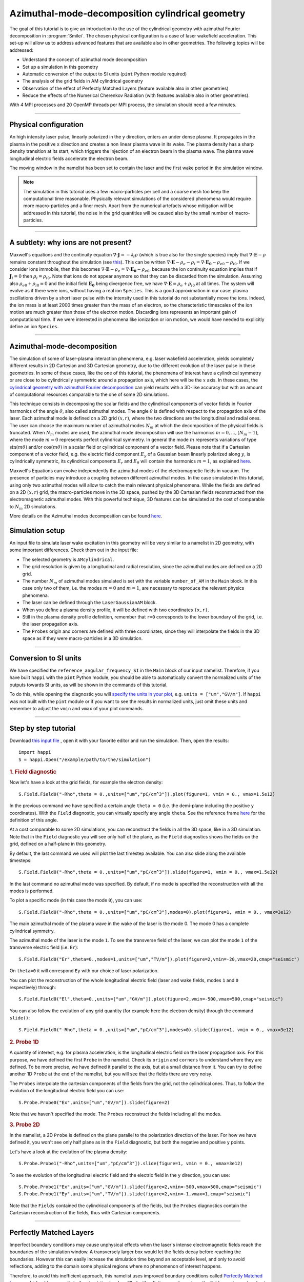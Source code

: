 Azimuthal-mode-decomposition cylindrical geometry 
------------------------------------------------------

The goal of this tutorial is to give an introduction to the use of the cylindrical geometry 
with azimuthal Fourier decomposition in :program:`Smilei`.
The chosen physical configuration is a case of laser wakefield acceleration.
This set-up will allow us to address advanced features that are available
also in other geometries.
The following topics will be addressed:

* Understand the concept of azimuthal mode decomposition
* Set up a simulation in this geometry
* Automatic conversion of the output to SI units (``pint`` Python module required)
* The analysis of the grid fields in AM cylindrical geometry
* Observation of the effect of Perfectly Matched Layers (feature available also in other geometries)
* Reduce the effects of the Numerical Cherenkov Radiation (with features available also in other geometries).

With 4 MPI processes and 20 OpenMP threads per MPI process, the simulation should need a few minutes.


----

Physical configuration
^^^^^^^^^^^^^^^^^^^^^^^^

An high intensity laser pulse, linearly polarized in the ``y`` direction, enters an under dense plasma. 
It propagates in the plasma in the positive ``x`` direction and creates a non linear plasma wave in its wake.
The plasma density has a sharp density transition at its start, which triggers
the injection of an electron beam in the plasma wave. The plasma wave longitudinal
electric fields accelerate the electron beam.

The moving window in the namelist has been set to contain the laser and the first wake period in the simulation window.


.. note::

  The simulation in this tutorial uses a few macro-particles per cell and a coarse mesh too keep the 
  computational time reasonable. Physically relevant simulations of the considered phenomena would 
  require more macro-particles and a finer mesh. Apart from the numerical artefacts whose 
  mitigation will be addressed in this tutorial, the noise in the grid quantities will be caused 
  also by the small number of macro-particles. 

----


A subtlety: why ions are not present?
^^^^^^^^^^^^^^^^^^^^^^^^^^^^^^^^^^^^^^^

Maxwell's equations and the continuity equation :math:`\nabla\cdot\mathbf{J}=-\partial_t\rho` 
(which is true also for the single species) imply that :math:`\nabla\cdot\mathbf{E}-\rho` remains 
constant throughout the simulation
(see `this <https://smileipic.github.io/Smilei/Understand/relativistic_fields_initialization.html>`_).
This can be written :math:`\nabla\cdot\mathbf{E}-\rho_e-\rho_i=\nabla\cdot\mathbf{E_0}-\rho_{e0}-\rho_{i0}`.
If we consider ions immobile, then this becomes :math:`\nabla\cdot\mathbf{E}-\rho_e=\nabla\cdot\mathbf{E_0}-\rho_{e0}`, 
because the ion continuity equation implies that if :math:`\mathbf{J}_{i}=0` then :math:`\rho_i=\rho_{i0}`.
Note that ions do not appear anymore so that they can be discarded from the simulation.
Assuming also :math:`\rho_{e0}+\rho_{i0}=0` and the initial field :math:`\mathbf{E_0}` being divergence free,
we have :math:`\nabla\cdot\mathbf{E}=\rho_e+\rho_{i0}` at all times.
The system will evolve as if there were ions, without having a real ion ``Species``. 
This is a good approximation in our case: plasma oscillations driven by a short 
laser pulse with the intensity used in this tutorial
do not substantially move the ions. Indeed, the ion mass is at least 2000 times 
greater than the mass of an electron, so the characteristic timescales of the 
ion motion are much greater than those of the electron motion. Discarding ions 
represents an important gain of computational time.
If we were interested in phenomena like ionization or ion motion,
we would have needed to explicitly define an ion ``Species``.

----



Azimuthal-mode-decomposition
^^^^^^^^^^^^^^^^^^^^^^^^^^^^

The simulation of some of laser-plasma interaction phenomena, e.g. laser wakefield acceleration, 
yields completely different results in 2D Cartesian and 3D Cartesian geometry,
due to the different evolution of the laser pulse in these geometries.
In some of these cases, like the one of this tutorial, the phenomena of interest 
have a cylindrical symmetry or are close to be cylindrically symmetric
around a propagation axis, which here will be the :math:`x` axis. In these cases, the 
`cylindrical geometry with azimuthal Fourier decomposition <https://smileipic.github.io/Smilei/Understand/azimuthal_modes_decomposition.html>`_
can yield results with a 3D-like accuracy but with an amount of computational resources comparable
to the one of some 2D simulations.

This technique consists in decomposing the scalar fields and the cylindrical components of vector fields
in Fourier harmonics of the angle :math:`\theta`, also called azimuthal modes. 
The angle :math:`\theta` is defined with respect to the propagation axis of the laser. 
Each azimuthal mode is defined on a 2D grid :math:`(x,r)`, where the two directions are the longitudinal and radial ones.
The user can choose the maximum number of azimuthal modes :math:`N_m` at which the decomposition of the physical fields is truncated.
When :math:`N_m` modes are used, the azimuthal mode decomposition will use the harmonics :math:`m=0,...,(N_m-1)`,
where the mode :math:`m=0` represents perfect cylindrical symmetry. 
In general the mode :math:`m` represents variations of type :math:`\sin(m\theta)` and/or :math:`\cos(m\theta)`
in a scalar field or cylindrical component of a vector field. Please note that if a Cartesian component
of a vector field, e.g. the electric field component :math:`E_y` of a Gaussian beam linearly polarized along :math:`y`,
is cylindrically symmetric, its cylindrical components :math:`E_r` and :math:`E_\theta` will contain the harmonics :math:`m=1`,
as explained `here <https://smileipic.github.io/Smilei/Understand/azimuthal_modes_decomposition.html>`_.

Maxwell's Equations can evolve independently the azimuthal modes of the electromagnetic fields in vacuum. 
The presence of particles may introduce a coupling between different azimuthal modes.
In the case simulated in this tutorial, using only two azimuthal modes will allow 
to catch the main relevant physical phenomena.
While the fields are defined on a 2D :math:`(x,r)` grid, the macro-particles move 
in the 3D space, pushed by the 3D Cartesian fields reconstructed from the electromagnetic azimuthal modes. 
With this powerful technique, 3D features can be simulated at the cost of comparable to :math:`N_m` 2D simulations.

More details on the Azimuthal modes decomposition can be found `here <https://smileipic.github.io/Smilei/Understand/azimuthal_modes_decomposition.html>`_.

Simulation setup
^^^^^^^^^^^^^^^^^^^^^^^^

An input file to simulate laser wake excitation in this geometry will be very 
similar to a namelist in 2D geometry, with some important differences.
Check them out in the input file:

* The selected geometry is ``AMcylindrical``.

* The grid resolution is given by a longitudinal and radial resolution, since the azimuthal modes are defined on a 2D grid.

* The number :math:`N_m` of azimuthal modes simulated is set with the variable ``number_of_AM`` in the ``Main`` block. In this case only two of them, i.e. the modes :math:`m=0` and :math:`m=1`, are necessary to reproduce the relevant physics phenomena.

* The laser can be defined through the ``LaserGaussianAM`` block.

* When you define a plasma density profile, it will be defined with two coordinates ``(x,r)``.

* Still in the plasma density profile definition, remember that ``r=0`` corresponds to the lower boundary of the grid, i.e. the laser propagation axis.

* The ``Probes`` origin and corners are defined with three coordinates, since they will interpolate the fields in the 3D space as if they were macro-particles in a 3D simulation.



----

Conversion to SI units
^^^^^^^^^^^^^^^^^^^^^^^^

We have specified the ``reference_angular_frequency_SI`` in the ``Main`` block
of our input namelist. Therefore, if you have built ``happi`` with the ``pint`` Python module, 
you should be able to automatically convert the normalized units of the outputs
towards SI units, as will be shown in the commands of this tutorial. 

To do this, while opening the diagnostic you will `specify the units in your plot <https://smileipic.github.io/Smilei/Use/post-processing.html#specifying-units>`_,
e.g. ``units = ["um","GV/m"]``. If ``happi`` was not built with the ``pint`` module 
or if you want to see the results in normalized units, just omit these units
and remember to adjust the ``vmin`` and ``vmax`` of your plot commands.
  
  
----


Step by step tutorial
^^^^^^^^^^^^^^^^^^^^^^^^

Download  `this input file <laser_wake_AM.py>`_ , open it with your favorite editor and run the simulation.
Then, open the results::

  import happi
  S = happi.Open("/example/path/to/the/simulation") 

.. rubric:: 1. Field diagnostic

Now let's have a look at the grid fields, for example the electron density::

  S.Field.Field0("-Rho",theta = 0.,units=["um","pC/cm^3"]).plot(figure=1, vmin = 0., vmax=1.5e12)

In the previous command we have specified a certain angle ``theta = 0`` (i.e. the demi-plane including the positive ``y`` coordinates).
With the ``Field`` diagnostic, you can virtually specify any angle ``theta``. 
See the reference frame `here <https://smileipic.github.io/Smilei/Understand/azimuthal_modes_decomposition.html>`_ for the definition of this angle.

At a cost comparable to some 2D simulations, you can reconstruct the fields in all the 3D space, like in a 3D simulation.
Note that in the ``Field`` diagnostic you will see only half of the plane, as the ``Field`` diagnostics shows the fields on the grid, defined on a half-plane in this geometry.

By default, the last command we used will plot the last timestep available. You can also slide along the available timesteps::
  
  S.Field.Field0("-Rho",theta = 0.,units=["um","pC/cm^3"]).slide(figure=1, vmin = 0., vmax=1.5e12)

In the last command no azimuthal mode was specified. By default, if no mode is specified the reconstruction with all the modes is performed.

To plot a specific mode (in this case the mode ``0``), you can use::

  S.Field.Field0("-Rho",theta = 0.,units=["um","pC/cm^3"],modes=0).plot(figure=1, vmin = 0., vmax=3e12)

The main azimuthal mode of the plasma wave in the wake of the laser is the mode 0. The mode 0 has a complete cylindrical symmetry.

The azimuthal mode of the laser is the mode ``1``. 
To see the transverse field of the laser, we can plot the mode ``1`` of 
the transverse electric field (i.e. ``Er``)::

  S.Field.Field0("Er",theta=0.,modes=1,units=["um","TV/m"]).plot(figure=2,vmin=-20,vmax=20,cmap="seismic")

On ``theta=0`` it will correspond ``Ey`` with our choice of laser polarization.

You can plot the reconstruction of the whole longitudinal electric 
field (laser and wake fields, modes ``1`` and ``0`` respectively) through::

  S.Field.Field0("El",theta=0.,units=["um","GV/m"]).plot(figure=2,vmin=-500,vmax=500,cmap="seismic")

You can also follow the evolution of any grid quantity (for example here the electron density) through the command ``slide()``::

  S.Field.Field0("-Rho",theta = 0.,units=["um","pC/cm^3"],modes=0).slide(figure=1, vmin = 0., vmax=3e12)

.. rubric:: 2. Probe 1D

A quantity of interest, e.g. for plasma acceleration, is the longitudinal electric field on the laser propagation axis. 
For this purpose, we have defined the first ``Probe`` in the namelist. 
Check its ``origin`` and ``corners`` to understand where they are defined. 
To be more precise, we have defined it parallel to the axis, but at a small distance from it.
You can try to define another 1D ``Probe`` at the end of the namelist, but you will see that the fields there are very noisy. 

The ``Probes`` interpolate the cartesian components of the fields from the grid, not the cylindrical ones.
Thus, to follow the evolution of the longitudinal electric field you can use::

  S.Probe.Probe0("Ex",units=["um","GV/m"]).slide(figure=2)

Note that we haven't specified the mode. The ``Probes`` reconstruct the fields including all the modes.

.. rubric:: 3. Probe 2D

In the namelist, a 2D ``Probe`` is defined on the plane parallel to the polarization direction of the laser.
For how we have defined it, you won't see only half plane as in the ``Field`` diagnostic, but both the negative and positive ``y`` points.

Let's have a look at the evolution of the plasma density::

  S.Probe.Probe1("-Rho",units=["um","pC/cm^3"]).slide(figure=1, vmin = 0., vmax=3e12)

To see the evolution of the longitudinal electric field and the electric field in the ``y`` direction, you can use::

  S.Probe.Probe1("Ex",units=["um","GV/m"]).slide(figure=2,vmin=-500,vmax=500,cmap="seismic")
  S.Probe.Probe1("Ey",units=["um","TV/m"]).slide(figure=2,vmin=-1,vmax=1,cmap="seismic")

Note that the ``Fields`` contained the cylindrical components of the fields, but the ``Probes`` diagnostics
contain the Cartesian reconstruction of the fields, thus with Cartesian components.

----


Perfectly Matched Layers
^^^^^^^^^^^^^^^^^^^^^^^^^^^

Imperfect boundary conditions may cause unphysical effects when the laser's intense
electromagnetic fields reach the boundaries of the simulation window.
A transversely larger box would let the fields decay before reaching the boundaries.
However this can easily increase the simulation time beyond an acceptable level, 
and only to avoid reflections, adding to the domain some physical regions where 
no phenomenon of interest happens. 

Therefore, to avoid this inefficient approach, this namelist uses improved 
boundary conditions called `Perfectly Matched Layers <https://smileipic.github.io/Smilei/Understand/PML.html>`_, 
which add some cells to the simulation borders filled with a fictious medium 
where the fields are damped and not reflected back inside the physical simulation window. 
Note that these additional cells are not visible to the user.

The Perfectly Matched Layers are activated in the ``Main`` block through::

  EM_boundary_conditions = [
      ["PML","PML"],
      ["PML","PML"],
  ],

  number_of_pml_cells = [[20,20],[20,20]],  
  
**Action**: How do the results change if you decrease the number of PML cells
from 20 to 5? Are the fields more or less noisy? You may need to saturate the 
colormap to see differences.
Check the field with::

  S.Probe.Probe1("Ey",units=["um","TV/m"]).slide(figure=2,vmin=-1,vmax=1,cmap="seismic")
  
We recommend to launch this simulation in a different directory to be able to
compare the two simulations. You should find some differences especially at 
the window borders.

**Action**: What happens if instead of the ``"PML"`` boundary conditions you use 
the more classic following conditions?::

  EM_boundary_conditions  =  [["silver-muller","silver-muller"],["buneman","buneman"],]

We recommend to launch this simulation in a different directory to be able to
compare the two simulations. As in the previous exercise, check the fields at the border.
Small differences given by the presence (or not) of reflections at the borders
can have visible effects on the accelerated electron beam dynamics.
For example, check the shape of the electron beam by visualizing the electron 
density::

  S.Probe.Probe1("-Rho",units=["um","pC/cm^3"]).slide(figure=1, vmin = 0., vmax=3e12)

How large should the simulation window be to avoid reflections without a Perfectly
Matched Layers? How much does the simulation time change with a larger window without
Perfectly Matched Layers?

----


Coping with the Numerical Cherenkov Radiation
^^^^^^^^^^^^^^^^^^^^^^^^^^^^^^^^^^^^^^^^^^^^^^^^

The finite difference solver used in the simulation (``maxwell_solver="Yee"`` 
is used by default) introduces a numerical dispersion in the wave propagation.
For example, the laser and plasma fields propagating in the `x` direction as in 
the simulation of this tutorial are slowed down and this effect is stronger when 
the timestep is set increasingly smaller compared to the cell length along `x`.
To reduce the dispersion ideally the normalized timestep should be as near as 
possible to the normalized cell length along `x`.

The interaction of relativistic macro-particles with these numerically slowed waves
generates a purely numerical artifact called Numerical Cherenkov Radiation, which
manifests as a high frequency electromagnetic fields around relativistic macro-particles
as (e.g. in accelerated electron beam in laser wakefield acceleration). These spurious
fields have visible effects on the simulated dynamics of the accelerated beams
and can easily propagate in the simulation window. Therefore, in order to have 
more physically relevant results, some technique must be used to cope with this effect.
Unfortunately there is no universal solution that can remove the effects of the Numerical
Cherenkov Radiation in all physical set-ups that can be simulated and without 
considerably increasing the simulation time, thus the user
must find the technique that yields the desired accuracy-performance compromise
depending on their case of interest.

In this tutorial we will test the use of a low-pass filter on the currents and 
a force interpolation technique that can reduce the effects of the Numerical Cherenkov
Radiation on the macro-particles.

One of the simplest techniques to reduce the Numerical Cherenkov Radiation is to 
filter the currents with a binomial filter.
Try to launch a new simulation using the same namelist, but decommenting the block::

  CurrentFilter(
     model  = "binomial",
     passes = [2],
  )

**Action**: compare the results of the two simulations, with and without filter.
For example, you can use the ``Probes`` to check a combination of ``Probes`` proportional
to the force acting on the macro-particles in the `y` direction::

  S.Probe.Probe1("Ey-c*Bz").slide(vmin=-0.02,vmax=0.02,cmap="seismic")
  
Without the filter, you will see the high frequency oscillations of the numerical
Cherenkov Radiation, that have a visible effect also on the shape of the
accelerated electron beam inside the plasma waves. You can check this with::

  S.Probe.Probe1("-Rho",units=["um","pC/cm^3"]).slide(figure=1, vmin = 0., vmax=3e12)
  
The electron beam simulated with the filter should be transversely smaller.
This happens because the filter reduces the growth of the spurious radiation, 
whose effects include the heating the electron beams.
Using a low pass filter is not an ideal solution, since it can damp high frequencies 
that are physical and adds time dedicated to communications, especially when
the number of filter passes is increased to further reduce the numerical artifact.

A second solution, that we recommend, is the use of a force interpolation technique 
called B-TIS3 described in 
`P.-L. Bourgeois and X. Davoine, Journal of Plasma Physics 89 (2023) <https://doi.org/10.1017/S0022377823000223>`_, 
that does not remove the Numerical Cherenkov Radiation, but considerably reduces 
its effects on the macro-particles, with minimal increase of the simulation time.

**Action**: Run a new simulation (without filter), changing the variable ``use_BTIS3_interpolation`` 
before the ``Main`` block to ``True``. Note how this changes the ``pusher`` 
and adds some fields to the ``Probes`` in the namelist. 
Activating the B-TIS3 interpolates the magnetic fields 
in a way that is more physically accurate for fields moving close to the speed 
of light in the positive `x` direction, and when the normalized timestep is close
to the normalized cell size along `x` (which is typical of laser wakefield simulations).
Check how the electron beam shape changes as you have done before with the filter
and then check this combination of ``Probes``::

  S.Probe.Probe1("Ey-c*Bz",units=["um","GV/m"]).slide(figure=2,vmin=-200,vmax=200,cmap="seismic")
  
The differences are small compared to the simulation with B-TIS3 and you will 
still see the Numerical Cherenkov Radiation in the grid. However, in this simulations
the macro-particles are not pushed on the `y` direction with these fields, 
but by a combination of fields that uses the B-TIS3 fields when necessary. 
The force along `y` acting on the macro-particles in this case is proportional to::
  
  S.Probe.Probe1("Ey-c*BzBTIS3",units=["um","GV/m"]).slide(figure=3,vmin=-200,vmax=200,cmap="seismic")

Here you should see visible differences, especially near the electron beam.

**Action**: After you will have learned how to analyse the ``TrackParticles`` 
diagnostic in the next tutorials, compare the final electron beam
parameters with and without the techniques that we have explored to reduce 
the effects of the Numerical Cherenkov Radiation.


